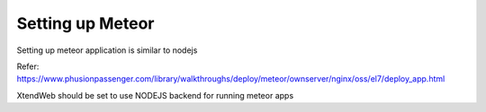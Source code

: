 Setting up Meteor
==================

Setting up meteor application is similar to nodejs

Refer: https://www.phusionpassenger.com/library/walkthroughs/deploy/meteor/ownserver/nginx/oss/el7/deploy_app.html

XtendWeb should be set to use NODEJS backend for running meteor apps
